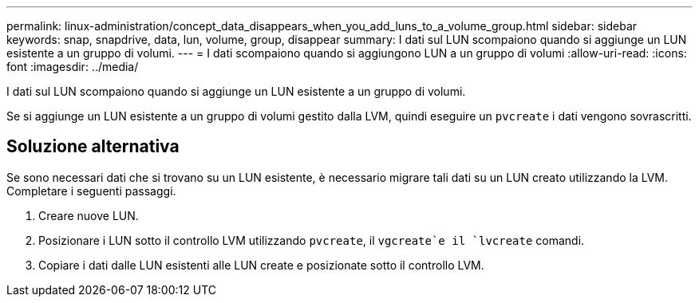 ---
permalink: linux-administration/concept_data_disappears_when_you_add_luns_to_a_volume_group.html 
sidebar: sidebar 
keywords: snap, snapdrive, data, lun, volume, group, disappear 
summary: I dati sul LUN scompaiono quando si aggiunge un LUN esistente a un gruppo di volumi. 
---
= I dati scompaiono quando si aggiungono LUN a un gruppo di volumi
:allow-uri-read: 
:icons: font
:imagesdir: ../media/


[role="lead"]
I dati sul LUN scompaiono quando si aggiunge un LUN esistente a un gruppo di volumi.

Se si aggiunge un LUN esistente a un gruppo di volumi gestito dalla LVM, quindi eseguire un `pvcreate` i dati vengono sovrascritti.



== Soluzione alternativa

Se sono necessari dati che si trovano su un LUN esistente, è necessario migrare tali dati su un LUN creato utilizzando la LVM. Completare i seguenti passaggi.

. Creare nuove LUN.
. Posizionare i LUN sotto il controllo LVM utilizzando `pvcreate`, il `vgcreate`e il `lvcreate` comandi.
. Copiare i dati dalle LUN esistenti alle LUN create e posizionate sotto il controllo LVM.

